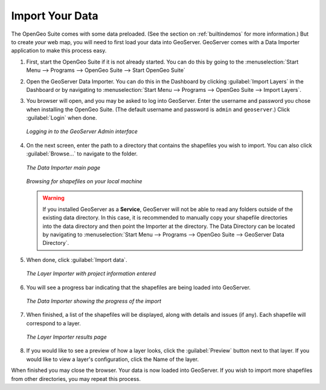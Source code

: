.. _importyourdata:

Import Your Data
================

The OpenGeo Suite comes with some data preloaded.  (See the section on :ref:`builtindemos` for more information.)  But to create *your* web map, you will need to first load your data into GeoServer.  GeoServer comes with a Data Importer application to make this process easy.

#. First, start the OpenGeo Suite if it is not already started.  You can do this by going to the :menuselection:`Start Menu --> Programs --> OpenGeo Suite --> Start OpenGeo Suite`

#. Open the GeoServer Data Importer.  You can do this in the Dashboard by clicking :guilabel:`Import Layers` in the Dashboard or by navigating to :menuselection:`Start Menu --> Programs --> OpenGeo Suite --> Import Layers`.

#. You browser will open, and you may be asked to log into GeoServer.  Enter the username and password you chose when installing the OpenGeo Suite.  (The default username and password is ``admin`` and ``geoserver``.)  Click :guilabel:`Login` when done.

   .. figure:: img/login.png
      :align: center

      *Logging in to the GeoServer Admin interface*

#. On the next screen, enter the path to a directory that contains the shapefiles you wish to import.  You can also click :guilabel:`Browse...` to navigate to the folder.

   .. figure:: img/importerblank.png
      :align: center

      *The Data Importer main page*

   .. figure:: img/browse.png
      :align: center

      *Browsing for shapefiles on your local machine*

   .. warning:: If you installed GeoServer as a **Service**, GeoServer will not be able to read any folders outside of the existing data directory.  In this case, it is recommended to manually copy your shapefile directories into the data directory and then point the Importer at the directory.  The Data Directory can be located by navigating to :menuselection:`Start Menu --> Programs --> OpenGeo Suite --> GeoServer Data Directory`.

#. When done, click :guilabel:`Import data`.

   .. figure:: img/importerfilledin.png
      :align: center

      *The Layer Importer with project information entered*

#. You will see a progress bar indicating that the shapefiles are being loaded into GeoServer.

   .. figure:: img/progressbar.png
      :align: center

      *The Data Importer showing the progress of the import*

#. When finished, a list of the shapefiles will be displayed, along with details and issues (if any).  Each shapefile will correspond to a layer.

   .. figure:: img/results.png
      :align: center

      *The Layer Importer results page*

#. If you would like to see a preview of how a layer looks, click the :guilabel:`Preview` button next to that layer.  If you would like to view a layer's configuration, click the Name of the layer.

When finished you may close the browser.  Your data is now loaded into GeoServer.  If you wish to import more shapefiles from other directories, you may repeat this process.